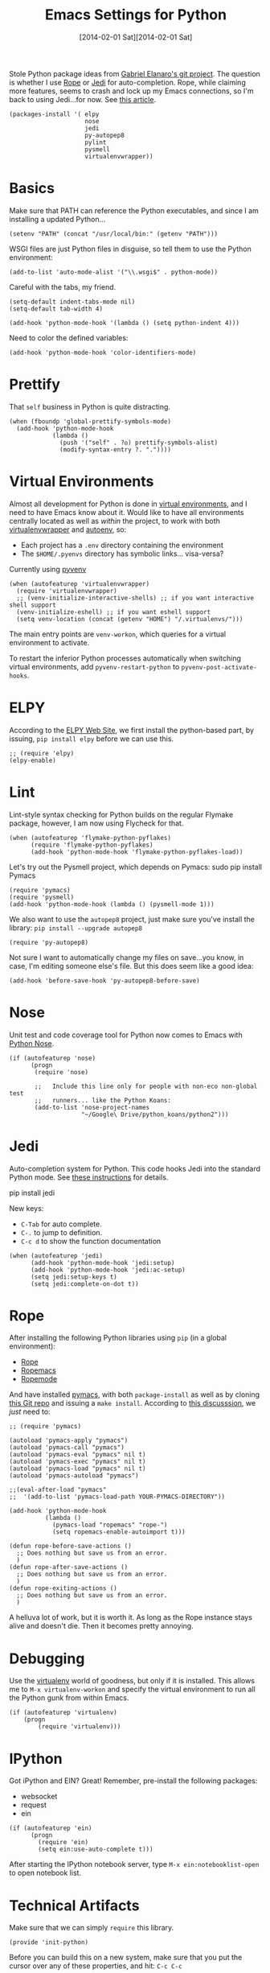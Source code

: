 #+TITLE:  Emacs Settings for Python
#+AUTHOR: Howard Abrams
#+EMAIL:  howard.abrams@gmail.com
#+DATE:   [2014-02-01 Sat][2014-02-01 Sat]
#+TAGS:   emacs python

   Stole Python package ideas from [[https://github.com/gabrielelanaro/emacs-for-python][Gabriel Elanaro's git project]].  The
   question is whether I use [[http://rope.sourceforge.net/ropemacs.html][Rope]] or [[https://github.com/tkf/emacs-jedi][Jedi]] for auto-completion.  Rope,
   while claiming more features, seems to crash and lock up my Emacs
   connections, so I'm back to using Jedi...for now. See [[http://www.masteringemacs.org/articles/2013/01/10/jedi-completion-library-python/][this article]].

#+BEGIN_SRC elisp
  (packages-install '( elpy
                       nose
                       jedi
                       py-autopep8
                       pylint
                       pysmell
                       virtualenvwrapper))
#+END_SRC

* Basics

  Make sure that PATH can reference the Python executables, and
  since I am installing a updated Python...

#+BEGIN_SRC elisp :tangle no
  (setenv "PATH" (concat "/usr/local/bin:" (getenv "PATH")))
#+END_SRC

  WSGI files are just Python files in disguise, so tell them to use
  the Python environment:

#+BEGIN_SRC elisp
  (add-to-list 'auto-mode-alist '("\\.wsgi$" . python-mode))
#+END_SRC

  Careful with the tabs, my friend.

#+BEGIN_SRC elisp
  (setq-default indent-tabs-mode nil)
  (setq-default tab-width 4)

  (add-hook 'python-mode-hook '(lambda () (setq python-indent 4)))
#+END_SRC

   Need to color the defined variables:

#+BEGIN_SRC elisp
  (add-hook 'python-mode-hook 'color-identifiers-mode)
#+END_SRC

* Prettify

  That =self= business in Python is quite distracting.

  #+BEGIN_SRC elisp
    (when (fboundp 'global-prettify-symbols-mode)
      (add-hook 'python-mode-hook
                (lambda ()
                  (push '("self" . ?◎) prettify-symbols-alist)
                  (modify-syntax-entry ?. "."))))
  #+END_SRC

* Virtual Environments

  Almost all development for Python is done in [[http://docs.python-guide.org/en/latest/dev/virtualenvs/][virtual environments]],
  and I need to have Emacs know about it. Would like to have all
  environments centrally located as well as /within/ the project, to
  work with both [[http://virtualenvwrapper.readthedocs.org/en/latest/index.html][virtualenvwrapper]] and [[https://github.com/kennethreitz/autoenv][autoenv]], so:

  - Each project has a =.env= directory containing the environment
  - The =$HOME/.pyenvs= directory has symbolic links... visa-versa?

  Currently using [[https://github.com/jorgenschaefer/pyvenv][pyvenv]]

#+BEGIN_SRC elisp
  (when (autofeaturep 'virtualenvwrapper)
    (require 'virtualenvwrapper)
    ;; (venv-initialize-interactive-shells) ;; if you want interactive shell support
    (venv-initialize-eshell) ;; if you want eshell support
    (setq venv-location (concat (getenv "HOME") "/.virtualenvs/")))
#+END_SRC

  The main entry points are =venv-workon=, which queries for a
  virtual environment to activate.


  To restart the inferior Python processes automatically when
  switching virtual environments, add =pyvenv-restart-python= to
  =pyvenv-post-activate-hooks=.

* ELPY

  According to the [[https://github.com/jorgenschaefer/elpy/wiki][ELPY Web Site]], we first install the python-based
  part, by issuing, =pip install elpy= before we can use this.

#+BEGIN_SRC elisp
  ;; (require 'elpy)
  (elpy-enable)
#+END_SRC

* Lint

    Lint-style syntax checking for Python builds on the regular
    Flymake package, however, I am now using Flycheck for that.

#+BEGIN_SRC elisp :tangle no
  (when (autofeaturep 'flymake-python-pyflakes)
        (require 'flymake-python-pyflakes)
        (add-hook 'python-mode-hook 'flymake-python-pyflakes-load))
#+END_SRC

    Let's try out the Pysmell project, which depends on Pymacs:
    sudo pip install Pymacs

#+BEGIN_SRC elisp
  (require 'pymacs)
  (require 'pysmell)
  (add-hook 'python-mode-hook (lambda () (pysmell-mode 1)))
#+END_SRC

    We also want to use the =autopep8= project, just make sure you've
    install the library: =pip install --upgrade autopep8=

#+BEGIN_SRC elisp
  (require 'py-autopep8)
#+END_SRC

  Not sure I want to automatically change my files on save...you know,
  in case, I'm editing someone else's file. But this does seem like a
  good idea:

#+BEGIN_SRC elisp :tangle no
  (add-hook 'before-save-hook 'py-autopep8-before-save)
#+END_SRC

* Nose

    Unit test and code coverage tool for Python now comes to Emacs
    with [[http://ivory.idyll.org/articles/nose-intro.html][Python Nose]].

#+BEGIN_SRC elisp
  (if (autofeaturep 'nose)
        (progn
         (require 'nose)

         ;;   Include this line only for people with non-eco non-global test
         ;;   runners... like the Python Koans:
         (add-to-list 'nose-project-names
                      "~/Google\ Drive/python_koans/python2")))
#+END_SRC

* Jedi

    Auto-completion system for Python. This code hooks Jedi into the
    standard Python mode. See [[http://tkf.github.io/emacs-jedi/][these instructions]] for details.

        pip install jedi

    New keys:

    - =C-Tab= for auto complete.
    - =C-.= to jump to definition.
    - =C-c d= to show the function documentation

#+BEGIN_SRC elisp
  (when (autofeaturep 'jedi)
        (add-hook 'python-mode-hook 'jedi:setup)
        (add-hook 'python-mode-hook 'jedi:ac-setup)
        (setq jedi:setup-keys t)
        (setq jedi:complete-on-dot t))
#+END_SRC

* Rope

    After installing the following Python libraries using =pip= (in a
    global environment):

    - [[http://rope.sourceforge.net/index.html][Rope]]
    - [[http://rope.sourceforge.net/ropemacs.html][Ropemacs]]
    - [[https://pypi.python.org/pypi/ropemode][Ropemode]]

    And have installed [[http://pymacs.progiciels-bpi.ca/pymacs.html][pymacs]], with both =package-install= as well as
    by cloning [[https://github.com/pinard/Pymacs.git][this Git repo]] and issuing a =make install=.
    According to [[http://stackoverflow.com/questions/2855378/ropemacs-usage-tutorial][this discusssion]], we /just/ need to:

#+BEGIN_SRC elisp :tangle no
  ;; (require 'pymacs)

  (autoload 'pymacs-apply "pymacs")
  (autoload 'pymacs-call "pymacs")
  (autoload 'pymacs-eval "pymacs" nil t)
  (autoload 'pymacs-exec "pymacs" nil t)
  (autoload 'pymacs-load "pymacs" nil t)
  (autoload 'pymacs-autoload "pymacs")

  ;;(eval-after-load "pymacs"
  ;;  '(add-to-list 'pymacs-load-path YOUR-PYMACS-DIRECTORY"))

  (add-hook 'python-mode-hook
            (lambda ()
              (pymacs-load "ropemacs" "rope-")
              (setq ropemacs-enable-autoimport t)))

  (defun rope-before-save-actions ()
    ;; Does nothing but save us from an error.
    )
  (defun rope-after-save-actions ()
    ;; Does nothing but save us from an error.
    )
  (defun rope-exiting-actions ()
    ;; Does nothing but save us from an error.
    )
#+END_SRC

    A helluva lot of work, but it is worth it. As long as the Rope
    instance stays alive and doesn't die. Then it becomes pretty
    annoying.

* Debugging

    Use the [[https://pypi.python.org/pypi/virtualenv][virtualenv]] world of goodness, but only if it is installed.
    This allows me to =M-x virtualenv-workon= and specify the virtual
    environment to run all the Python gunk from within Emacs.

#+BEGIN_SRC elisp
  (if (autofeaturep 'virtualenv)
      (progn
          (require 'virtualenv)))
#+END_SRC

* IPython

   Got iPython and EIN? Great! Remember, pre-install the following packages:
   - websocket
   - request
   - ein

#+BEGIN_SRC elisp :tangle no
  (if (autofeaturep 'ein)
        (progn
          (require 'ein)
          (setq ein:use-auto-complete t)))
#+END_SRC

   After starting the IPython notebook server,
   type =M-x ein:notebooklist-open= to open notebook list.

* Technical Artifacts

  Make sure that we can simply =require= this library.

#+BEGIN_SRC elisp
  (provide 'init-python)
#+END_SRC

  Before you can build this on a new system, make sure that you put
  the cursor over any of these properties, and hit: =C-c C-c=

#+DESCRIPTION: A literate programming version of my Emacs Initialization of Python
#+PROPERTY:    results silent
#+PROPERTY:    tangle ~/.emacs.d/elisp/init-python.el
#+PROPERTY:    eval no-export
#+PROPERTY:    comments org
#+OPTIONS:     num:nil toc:nil todo:nil tasks:nil tags:nil
#+OPTIONS:     skip:nil author:nil email:nil creator:nil timestamp:nil
#+INFOJS_OPT:  view:nil toc:nil ltoc:t mouse:underline buttons:0 path:http://orgmode.org/org-info.js
